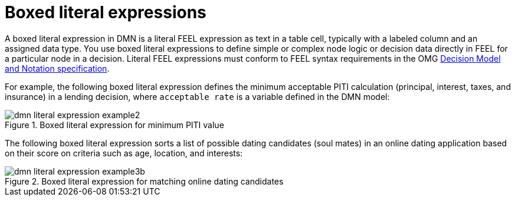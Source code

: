 [id='dmn-literal-expressions-con_{context}']
= Boxed literal expressions

A boxed literal expression in DMN is a literal FEEL expression as text in a table cell, typically with a labeled column and an assigned data type. You use boxed literal expressions to define simple or complex node logic or decision data directly in FEEL for a particular node in a decision. Literal FEEL expressions must conform to FEEL syntax requirements in the OMG https://www.omg.org/spec/DMN[Decision Model and Notation specification].

For example, the following boxed literal expression defines the minimum acceptable PITI calculation (principal, interest, taxes, and insurance) in a lending decision, where `acceptable rate` is a variable defined in the DMN model:

.Boxed literal expression for minimum PITI value
image::dmn/dmn-literal-expression-example2.png[]

The following boxed literal expression sorts a list of possible dating candidates (soul mates) in an online dating application based on their score on criteria such as age, location, and interests:

.Boxed literal expression for matching online dating candidates
image::dmn/dmn-literal-expression-example3b.png[]

